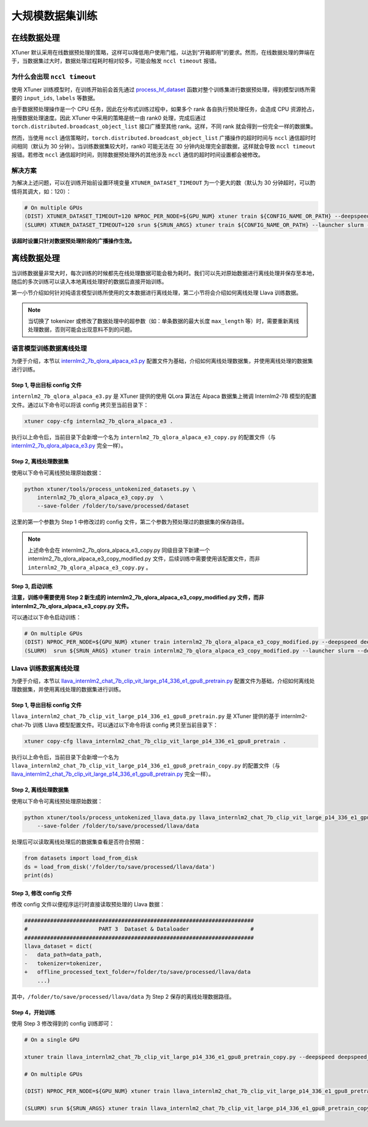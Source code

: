 大规模数据集训练
================

在线数据处理
------------

XTuner
默认采用在线数据预处理的策略，这样可以降低用户使用门槛，以达到“开箱即用”的要求。然而，在线数据处理的弊端在于，当数据集过大时，数据处理过程耗时相对较多，可能会触发
``nccl timeout`` 报错。

为什么会出现 ``nccl timeout``
~~~~~~~~~~~~~~~~~~~~~~~~~~~~~

使用 XTuner 训练模型时，在训练开始前会首先通过
`process_hf_dataset <https://github.com/InternLM/xtuner/blob/32e3e5f0581998fd84f30f8a1847554a287c161a/xtuner/dataset/huggingface.py#L222>`__
函数对整个训练集进行数据预处理，得到模型训练所需要的 ``input_ids``,
``labels`` 等数据。

由于数据预处理操作是一个 CPU 任务，因此在分布式训练过程中，如果多个 rank
各自执行预处理任务，会造成 CPU 资源抢占，拖慢数据处理速度。因此 XTuner
中采用的策略是统一由 rank0 处理，完成后通过
``torch.distributed.broadcast_object_list`` 接口广播至其他
rank。这样，不同 rank 就会得到一份完全一样的数据集。

然而，当使用 ``nccl``
通信策略时，\ ``torch.distributed.broadcast_object_list``
广播操作的超时时间与 ``nccl`` 通信超时时间相同（默认为 30
分钟）。当训练数据集较大时，rank0 可能无法在 30
分钟内处理完全部数据，这样就会导致 ``nccl timeout`` 报错。若修改
``nccl`` 通信超时时间，则除数据预处理外的其他涉及 ``nccl``
通信的超时时间设置都会被修改。

解决方案
~~~~~~~~

为解决上述问题，可以在训练开始前设置环境变量 ``XTUNER_DATASET_TIMEOUT``
为一个更大的数（默认为 30 分钟超时，可以酌情将其调大，如：120）：

.. code:: bash

   # On multiple GPUs
   (DIST) XTUNER_DATASET_TIMEOUT=120 NPROC_PER_NODE=${GPU_NUM} xtuner train ${CONFIG_NAME_OR_PATH} --deepspeed deepspeed_zero1
   (SLURM) XTUNER_DATASET_TIMEOUT=120 srun ${SRUN_ARGS} xtuner train ${CONFIG_NAME_OR_PATH} --launcher slurm --deepspeed deepspeed_zero1

**该超时设置只针对数据预处理阶段的广播操作生效。**

离线数据处理
------------

当训练数据量非常大时，每次训练的时候都先在线处理数据可能会极为耗时。我们可以先对原始数据进行离线处理并保存至本地，随后的多次训练可以读入本地离线处理好的数据后直接开始训练。

第一小节介绍如何针对纯语言模型训练所使用的文本数据进行离线处理，第二小节将会介绍如何离线处理
Llava 训练数据。

.. note::

   当切换了 tokenizer 或修改了数据处理中的超参数（如：单条数据的最大长度 ``max_length`` 等）时，需要重新离线处理数据，否则可能会出现意料不到的问题。

语言模型训练数据离线处理
~~~~~~~~~~~~~~~~~~~~~~~~

为便于介绍，本节以
`internlm2_7b_qlora_alpaca_e3.py <https://github.com/InternLM/xtuner/blob/main/xtuner/configs/internlm/internlm2_7b/internlm2_7b_qlora_alpaca_e3.py>`__
配置文件为基础，介绍如何离线处理数据集，并使用离线处理的数据集进行训练。

Step 1, 导出目标 config 文件
^^^^^^^^^^^^^^^^^^^^^^^^^^^^

``internlm2_7b_qlora_alpaca_e3.py`` 是 XTuner 提供的使用 QLora 算法在
Alpaca 数据集上微调 Internlm2-7B 模型的配置文件。通过以下命令可以将该
config 拷贝至当前目录下：

.. code::

   xtuner copy-cfg internlm2_7b_qlora_alpaca_e3 .

执行以上命令后，当前目录下会新增一个名为
``internlm2_7b_qlora_alpaca_e3_copy.py`` 的配置文件（与
`internlm2_7b_qlora_alpaca_e3.py <https://github.com/InternLM/xtuner/blob/main/xtuner/configs/internlm/internlm2_7b/internlm2_7b_qlora_alpaca_e3.py>`__
完全一样）。

Step 2, 离线处理数据集
^^^^^^^^^^^^^^^^^^^^^^

使用以下命令可离线预处理原始数据：

.. code::

   python xtuner/tools/process_untokenized_datasets.py \
       internlm2_7b_qlora_alpaca_e3_copy.py  \
       --save-folder /folder/to/save/processed/dataset

这里的第一个参数为 Step 1 中修改过的 config
文件，第二个参数为预处理过的数据集的保存路径。

.. note::

    上述命令会在 internlm2_7b_qlora_alpaca_e3_copy.py
    同级目录下新建一个 internlm2_7b_qlora_alpaca_e3_copy_modified.py
    文件，后续训练中需要使用该配置文件，而非
    ``internlm2_7b_qlora_alpaca_e3_copy.py`` 。

Step 3, 启动训练
^^^^^^^^^^^^^^^^

**注意，训练中需要使用 Step 2 新生成的
internlm2_7b_qlora_alpaca_e3_copy_modified.py 文件，而非
internlm2_7b_qlora_alpaca_e3_copy.py 文件。**

可以通过以下命令启动训练：

.. code:: bash

   # On multiple GPUs
   (DIST) NPROC_PER_NODE=${GPU_NUM} xtuner train internlm2_7b_qlora_alpaca_e3_copy_modified.py --deepspeed deepspeed_zero1
   (SLURM)  srun ${SRUN_ARGS} xtuner train internlm2_7b_qlora_alpaca_e3_copy_modified.py --launcher slurm --deepspeed deepspeed_zero1

Llava 训练数据离线处理
~~~~~~~~~~~~~~~~~~~~~~

为便于介绍，本节以
`llava_internlm2_chat_7b_clip_vit_large_p14_336_e1_gpu8_pretrain.py <https://github.com/InternLM/xtuner/blob/main/xtuner/configs/llava/internlm2_chat_7b_clip_vit_large_p14_336/pretrain/llava_internlm2_chat_7b_clip_vit_large_p14_336_e1_gpu8_pretrain.py>`__
配置文件为基础，介绍如何离线处理数据集，并使用离线处理的数据集进行训练。

.. _step-1-导出目标-config-文件-2:

Step 1, 导出目标 config 文件
^^^^^^^^^^^^^^^^^^^^^^^^^^^^

``llava_internlm2_chat_7b_clip_vit_large_p14_336_e1_gpu8_pretrain.py``
是 XTuner 提供的基于 internlm2-chat-7b 训练 Llava
模型配置文件。可以通过以下命令将该 config 拷贝至当前目录下：

.. code::

   xtuner copy-cfg llava_internlm2_chat_7b_clip_vit_large_p14_336_e1_gpu8_pretrain .

执行以上命令后，当前目录下会新增一个名为
``llava_internlm2_chat_7b_clip_vit_large_p14_336_e1_gpu8_pretrain_copy.py``
的配置文件（与
`llava_internlm2_chat_7b_clip_vit_large_p14_336_e1_gpu8_pretrain.py <https://github.com/InternLM/xtuner/blob/main/xtuner/configs/llava/internlm2_chat_7b_clip_vit_large_p14_336/pretrain/llava_internlm2_chat_7b_clip_vit_large_p14_336_e1_gpu8_pretrain.py>`__
完全一样）。

.. _step-2-离线处理数据集-2:

Step 2, 离线处理数据集
^^^^^^^^^^^^^^^^^^^^^^

使用以下命令可离线预处理原始数据：

.. code::

   python xtuner/tools/process_untokenized_llava_data.py llava_internlm2_chat_7b_clip_vit_large_p14_336_e1_gpu8_pretrain_copy.py \
       --save-folder /folder/to/save/processed/llava/data

处理后可以读取离线处理后的数据集查看是否符合预期：

.. code:: python

   from datasets import load_from_disk
   ds = load_from_disk('/folder/to/save/processed/llava/data')
   print(ds)

Step 3, 修改 config 文件
^^^^^^^^^^^^^^^^^^^^^^^^

修改 config 文件以便程序运行时直接读取预处理的 Llava 数据：

.. code:: diff

   #######################################################################
   #                      PART 3  Dataset & Dataloader                   #
   #######################################################################
   llava_dataset = dict(
   -   data_path=data_path,
   -   tokenizer=tokenizer,
   +   offline_processed_text_folder=/folder/to/save/processed/llava/data
       ...)

其中，\ ``/folder/to/save/processed/llava/data`` 为 Step 2
保存的离线处理数据路径。

Step 4，开始训练
^^^^^^^^^^^^^^^^

使用 Step 3 修改得到的 config 训练即可：

.. code:: bash

   # On a single GPU

   xtuner train llava_internlm2_chat_7b_clip_vit_large_p14_336_e1_gpu8_pretrain_copy.py --deepspeed deepspeed_zero2

   # On multiple GPUs

   (DIST) NPROC_PER_NODE=${GPU_NUM} xtuner train llava_internlm2_chat_7b_clip_vit_large_p14_336_e1_gpu8_pretrain_copy.py --deepspeed deepspeed_zero2

   (SLURM) srun ${SRUN_ARGS} xtuner train llava_internlm2_chat_7b_clip_vit_large_p14_336_e1_gpu8_pretrain_copy.py --launcher slurm --deepspeed deepspeed_zero2
